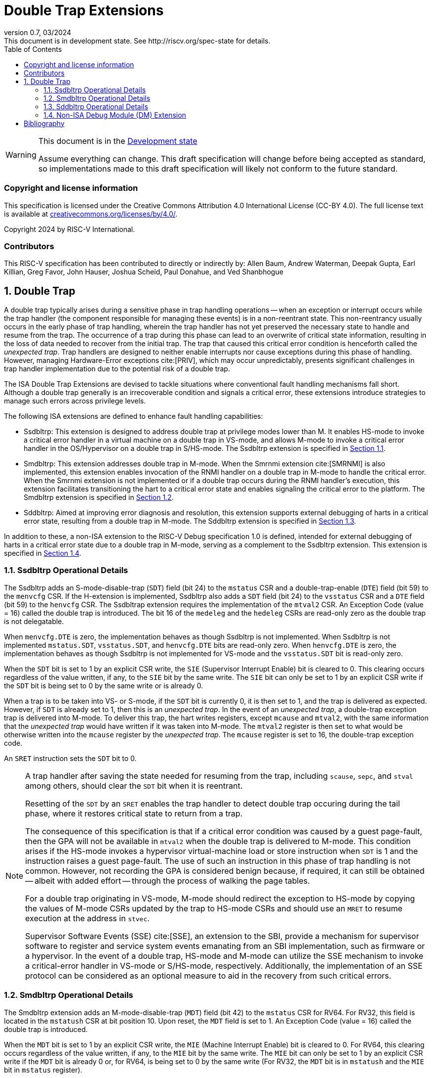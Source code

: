 [[header]]
:description: Double Trap Extensions
:company: RISC-V.org
:revdate: 03/2024
:revnumber: 0.7
:revremark: This document is in development state. See http://riscv.org/spec-state for details.
:url-riscv: http://riscv.org
:doctype: book
:preface-title: Preamble
:colophon:
:appendix-caption: Appendix
:imagesdir: images
:title-logo-image: image:risc-v_logo.png[pdfwidth=3.25in,align=center]
// Settings:
:experimental:
:reproducible:
// needs to be changed? bug discussion started
//:WaveDromEditorApp: app/wavedrom-editor.app
:imagesoutdir: images
:bibtex-file: src/double-trap.bib
:bibtex-order: appearance
:bibtex-style: ieee
:icons: font
:lang: en
:listing-caption: Listing
:sectnums:
:toc: left
:toclevels: 4
:source-highlighter: pygments
ifdef::backend-pdf[]
:source-highlighter: coderay
endif::[]
:data-uri:
:hide-uri-scheme:
:stem: latexmath
:footnote:
:xrefstyle: short

= Double Trap Extensions

// Preamble
[WARNING]
.This document is in the link:http://riscv.org/spec-state[Development state]
====
Assume everything can change. This draft specification will change before being
accepted as standard, so implementations made to this draft specification will
likely not conform to the future standard.
====

[preface]
=== Copyright and license information
This specification is licensed under the Creative Commons
Attribution 4.0 International License (CC-BY 4.0). The full
license text is available at
https://creativecommons.org/licenses/by/4.0/.

Copyright 2024 by RISC-V International.

[preface]
=== Contributors
This RISC-V specification has been contributed to directly or indirectly by:
Allen Baum, Andrew Waterman, Deepak Gupta, Earl Killian, Greg Favor, John
Hauser, Joshua Scheid, Paul Donahue, and Ved Shanbhogue

== Double Trap

A double trap typically arises during a sensitive phase in trap handling
operations -- when an exception or interrupt occurs while the trap handler (the
component responsible for managing these events) is in a non-reentrant state.
This non-reentrancy usually occurs in the early phase of trap handling, wherein
the trap handler has not yet preserved the necessary state to handle and resume
from the trap. The occurrence of a trap during this phase can lead to an
overwrite of critical state information, resulting in the loss of data needed to
recover from the initial trap. The trap that caused this critical error
condition is henceforth called the _unexpected trap_. Trap handlers are designed
to neither enable interrupts nor cause exceptions during this phase of handling.
However, managing Hardware-Error exceptions cite:[PRIV], which may occur
unpredictably, presents significant challenges in trap handler implementation
due to the potential risk of a double trap.

The ISA Double Trap Extensions are devised to tackle situations where
conventional fault handling mechanisms fall short. Although a double trap
generally is an irrecoverable condition and signals a critical error, these
extensions introduce strategies to manage such errors across privilege levels.

The following ISA extensions are defined to enhance fault handling capabilities:

* Ssdbltrp: This extension is designed to address double trap at privilege modes
  lower than M. It enables HS-mode to invoke a critical error handler in a
  virtual machine on a double trap in VS-mode, and allows M-mode to invoke a
  critical error handler in the OS/Hypervisor on a double trap in S/HS-mode. The
  Ssdbltrp extension is specified in <<SSDBLTRP>>.

* Smdbltrp: This extension addresses double trap in M-mode. When the Smrnmi
  extension cite:[SMRNMI] is also implemented, this extension enables invocation
  of the RNMI handler on a double trap in M-mode to handle the critical error.
  When the Smrnmi extension is not implemented or if a double trap occurs during
  the RNMI handler's execution, this extension facilitates transitioning the
  hart to a critical error state and enables signaling the critical error to the
  platform. The Smdbltrp extension is specified in <<SMDBLTRP>>.

* Sddbltrp: Aimed at improving error diagnosis and resolution, this extension
  supports external debugging of harts in a critical error state, resulting from
  a double trap in M-mode. The Sddbltrp extension is specified in <<SDDBLTRP>>.

In addition to these, a non-ISA extension to the RISC-V Debug specification 1.0
is defined, intended for external debugging of harts in a critical error state
due to a double trap in M-mode, serving as a complement to the Ssdbltrp extension.
This extension is specified in <<DMEXT>>.

<<<

[[SSDBLTRP]]
=== Ssdbltrp Operational Details

The Ssdbltrp adds an S-mode-disable-trap (`SDT`) field (bit 24) to the `mstatus`
CSR and a double-trap-enable (`DTE`) field (bit 59) to the `menvcfg` CSR. If the
H-extension is implemented, Ssdbltrp also adds a `SDT` field (bit 24) to the
`vsstatus` CSR and a `DTE` field (bit 59) to the `henvcfg` CSR. The Ssdbltrap
extension requires the implementation of the `mtval2` CSR. An Exception Code
(value = 16) called the double trap is introduced. The bit 16 of the `medeleg`
and the `hedeleg` CSRs are read-only zero as the double trap is not delegatable.

When `menvcfg.DTE` is zero, the implementation behaves as though Ssdbltrp is not
implemented. When Ssdbltrp is not implemented `mstatus.SDT`, `vsstatus.SDT`, and
`henvcfg.DTE` bits are read-only zero. When `henvcfg.DTE` is zero, the
implementation behaves as though Ssdbltrp is not implemented for VS-mode and the
`vsstatus.SDT` bit is read-only zero.

When the `SDT` bit is set to 1 by an explicit CSR write, the `SIE` (Supervisor
Interrupt Enable) bit is cleared to 0. This clearing occurs regardless of the
value written, if any, to the `SIE` bit by the same write. The `SIE` bit can
only be set to 1 by an explicit CSR write if the `SDT` bit is being set to 0 by
the same write or is already 0.

When a trap is to be taken into VS- or S-mode, if the `SDT` bit is currently 0,
it is then set to 1, and the trap is delivered as expected. However, if `SDT` is
already set to 1, then this is an _unexpected trap_. In the event of an
_unexpected trap_, a double-trap exception trap is delivered into M-mode. To
deliver this trap, the hart writes registers, except `mcause` and `mtval2`, with
the same information that the _unexpected trap_ would have written if it was
taken into M-mode. The `mtval2` register is then set to what would be otherwise
written into the `mcause` register by the _unexpected trap_. The `mcause`
register is set to 16, the double-trap exception code.

An `SRET` instruction sets the `SDT` bit to 0.

[NOTE]
====
A trap handler after saving the state needed for resuming from the trap,
including `scause`, `sepc`, and `stval` among others, should clear the `SDT` bit
when it is reentrant.

Resetting of the `SDT` by an `SRET` enables the trap handler to detect double
trap occuring during the tail phase, where it restores critical state to return
from a trap.

The consequence of this specification is that if a critical error condition was
caused by a guest page-fault, then the GPA will not be available in `mtval2`
when the double trap is delivered to M-mode. This condition arises if the
HS-mode invokes a hypervisor virtual-machine load or store instruction when
`SDT` is 1 and the instruction raises a guest page-fault. The use of such an
instruction in this phase of trap handling is not common. However, not recording
the GPA is considered benign because, if required, it can still be obtained
-- albeit with added effort -- through the process of walking the page tables.

For a double trap originating in VS-mode, M-mode should redirect the exception
to HS-mode by copying the values of M-mode CSRs updated by the trap to HS-mode
CSRs and should use an `MRET` to resume execution at the address in `stvec`.

Supervisor Software Events (SSE) cite:[SSE], an extension to the SBI, provide a
mechanism for supervisor software to register and service system events
emanating from an SBI implementation, such as firmware or a hypervisor. In the
event of a double trap, HS-mode and M-mode can utilize the SSE mechanism to
invoke a critical-error handler in VS-mode or S/HS-mode, respectively.
Additionally, the implementation of an SSE protocol can be considered as an
optional measure to aid in the recovery from such critical errors.
====

<<<

[[SMDBLTRP]]
=== Smdbltrp Operational Details

The Smdbltrp extension adds an M-mode-disable-trap (`MDT`) field (bit 42) to the
`mstatus` CSR for RV64. For RV32, this field is located in the `mstatush` CSR at
bit position 10. Upon reset, the `MDT` field is set to 1. An Exception Code
(value = 16) called the double trap is introduced.

When the `MDT` bit is set to 1 by an explicit CSR write, the `MIE` (Machine
Interrupt Enable) bit is cleared to 0. For RV64, this clearing occurs regardless
of the value written, if any, to the `MIE` bit by the same write. The `MIE` bit
can only be set to 1 by an explicit CSR write if the `MDT` bit is already 0 or,
for RV64, is being set to 0 by the same write (For RV32, the `MDT` bit is
in `mstatush` and the `MIE` bit in `mstatus` register).

When a trap is to be taken into M-mode, if the `MDT` bit is currently 0, it is
then set to 1, and the trap is delivered as expected. However, if `MDT` is
already set to 1, then this is an _unexpected trap_. Additionally, when the
Smrnmi extension is implemented, a trap that occurs when executing in M-mode
with the `mnstatus.NMIE` set to 0 is an _unexpected trap_.

In the event of a _unexpected trap_, the handling is as follows:

* When the Smrnmi extension is implemented and `mnstatus.NMIE` is 1, the hart
  traps to the RNMI handler. To deliver this trap, the `mnepc` and `mncause`
  registers are written with the values that the _unexpected trap_ would have
  written to the `mepc` and `mcause` registers respectively. The privilege
  mode information fields in the `mnstatus` register are written to indicate
  M-mode and its `NMIE` field is set to 0.

[NOTE]
====
The consequence of this specification is that on occurrence of double trap the
RNMI handler is not provided with information that a trap would report in the
`mtval` and the `mtval2` registers. This information, if needed, may be obtained
by the RNMI handler by decoding the instruction at the address in `mnepc` and
examining its source register contents.
====

* When the Smrnmi extension is not implemented, or if the Smrnmi extension is
  implemented and `mnstatus.NMIE` is 0, the hart enters a critical-error state
  without updating any architectural state including the `pc`. This state
  involves ceasing execution, disabling all interrupts (including NMIs), and
  asserting a `critical-error` signal to the platform.

[NOTE]
====
The actions performed by the platform on assertion of a `critical-error` signal
by a hart are platform specific. The range of possible actions include restarting
the affected hart or restarting the entire platform among others.
====

An `MRET` instruction sets the `MDT` bit to 0.

<<<

[[SDDBLTRP]]
=== Sddbltrp Operational Details

The Sddbltrp extension adds a read-only previous-critical-error (`pcerr`) field
(bit 19) to the `dcsr` CSR.

If Sddbltrp is not implemented, a hart that is in critical error state does not
enter Debug Mode when requested by a halt request from the Debug Module (DM).

If Sddbltrp is implemented, a hart in critical error state enters Debug Mode
upon a halt request from the DM. Upon this transition to Debug Mode, the `pcerr`
field of `dcsr` is set to 1, and `dpc` set to the `pc`. Resuming from Debug Mode
with `pcerr` is 1 returns the hart to the critical error state.

<<<

[[DMEXT]]
=== Non-ISA Debug Module (DM) Extension

The RISC-V Debug 1.0 specification is extended with a new optional control bit
suppress-critical-error-signal (`scerr`), defined in the `dmcs2` register
(bit 12) of the DM, to manage the `critical-error` signal. When `scerr` is set
to 1, the `critical-error` signal asserted by any hart associated with that DM
is masked and prevented from causing its normal platform specified action.

[NOTE]
====
The `scerr` control enables an external debugger to disable the actions that a
platform would normally perform when a hart asserts its `critical-error` signal.
This allows the external debugger to enter Debug Mode in a hart that is in
critical error state and investigate the cause of a double trap.
====

A new read-only field (bit 25) any-hart-in-critical-error (`anycerr`)
is defined in the `dmstatus` register of the DM. This bit is 1 if any hart
associated with the DM, irrespective of the value held in `hartsel`, asserts its
`critical-error` signal, before any masking of the request by `scerr`.

[NOTE]
====
The `anycerr` status bit enables an external debugger to determine if any of the
harts associated with the DM are in a critical error state.
====

[bibliography]
== Bibliography

bibliography::[]
